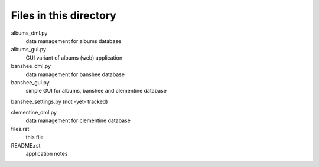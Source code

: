 Files in this directory
=======================

albums_dml.py
    data management for albums database

albums_gui.py
    GUI variant of albums (web) application

banshee_dml.py
    data management for banshee database

banshee_gui.py
    simple GUI for albums, banshee and clementine database

banshee_settings.py (not -yet- tracked)

clementine_dml.py
    data management for clementine database

files.rst
    this file

README.rst
    application notes
